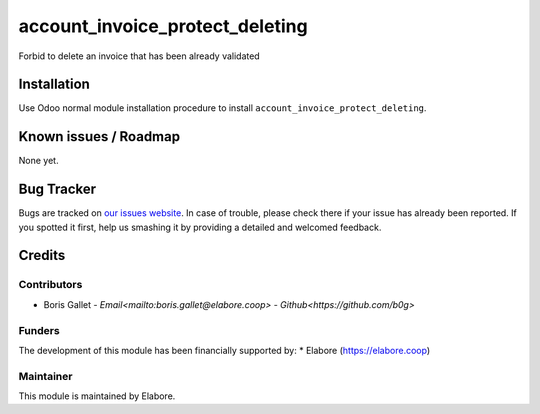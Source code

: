 ===============
account_invoice_protect_deleting
===============

Forbid to delete an invoice that has been already validated

Installation
============

Use Odoo normal module installation procedure to install
``account_invoice_protect_deleting``.

Known issues / Roadmap
======================

None yet.

Bug Tracker
===========

Bugs are tracked on `our issues website <https://github.com/elabore-coop/account_invoice_protect_deleting/issues>`_. In case of
trouble, please check there if your issue has already been
reported. If you spotted it first, help us smashing it by providing a
detailed and welcomed feedback.

Credits
=======

Contributors
------------

* Boris Gallet - `Email<mailto:boris.gallet@elabore.coop>` - `Github<https://github.com/b0g>`

Funders
-------

The development of this module has been financially supported by:
* Elabore (https://elabore.coop)


Maintainer
----------

This module is maintained by Elabore.